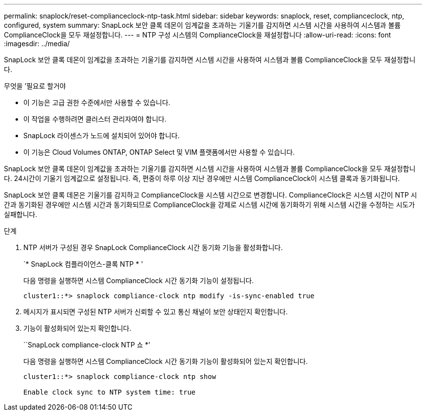 ---
permalink: snaplock/reset-complianceclock-ntp-task.html 
sidebar: sidebar 
keywords: snaplock, reset, complianceclock, ntp, configured, system 
summary: SnapLock 보안 클록 데몬이 임계값을 초과하는 기울기를 감지하면 시스템 시간을 사용하여 시스템과 볼륨 ComplianceClock을 모두 재설정합니다. 
---
= NTP 구성 시스템의 ComplianceClock을 재설정합니다
:allow-uri-read: 
:icons: font
:imagesdir: ../media/


[role="lead"]
SnapLock 보안 클록 데몬이 임계값을 초과하는 기울기를 감지하면 시스템 시간을 사용하여 시스템과 볼륨 ComplianceClock을 모두 재설정합니다.

.무엇을 &#8217;필요로 할거야
* 이 기능은 고급 권한 수준에서만 사용할 수 있습니다.
* 이 작업을 수행하려면 클러스터 관리자여야 합니다.
* SnapLock 라이센스가 노드에 설치되어 있어야 합니다.
* 이 기능은 Cloud Volumes ONTAP, ONTAP Select 및 VIM 플랫폼에서만 사용할 수 있습니다.


SnapLock 보안 클록 데몬이 임계값을 초과하는 기울기를 감지하면 시스템 시간을 사용하여 시스템과 볼륨 ComplianceClock을 모두 재설정합니다. 24시간이 기울기 임계값으로 설정됩니다. 즉, 편중이 하루 이상 지난 경우에만 시스템 ComplianceClock이 시스템 클록과 동기화됩니다.

SnapLock 보안 클록 데몬은 기울기를 감지하고 ComplianceClock을 시스템 시간으로 변경합니다. ComplianceClock은 시스템 시간이 NTP 시간과 동기화된 경우에만 시스템 시간과 동기화되므로 ComplianceClock을 강제로 시스템 시간에 동기화하기 위해 시스템 시간을 수정하는 시도가 실패합니다.

.단계
. NTP 서버가 구성된 경우 SnapLock ComplianceClock 시간 동기화 기능을 활성화합니다.
+
`* SnapLock 컴플라이언스-클록 NTP * '

+
다음 명령을 실행하면 시스템 ComplianceClock 시간 동기화 기능이 설정됩니다.

+
[listing]
----
cluster1::*> snaplock compliance-clock ntp modify -is-sync-enabled true
----
. 메시지가 표시되면 구성된 NTP 서버가 신뢰할 수 있고 통신 채널이 보안 상태인지 확인합니다.
. 기능이 활성화되어 있는지 확인합니다.
+
``SnapLock compliance-clock NTP 쇼 *’

+
다음 명령을 실행하면 시스템 ComplianceClock 시간 동기화 기능이 활성화되어 있는지 확인합니다.

+
[listing]
----
cluster1::*> snaplock compliance-clock ntp show

Enable clock sync to NTP system time: true
----

